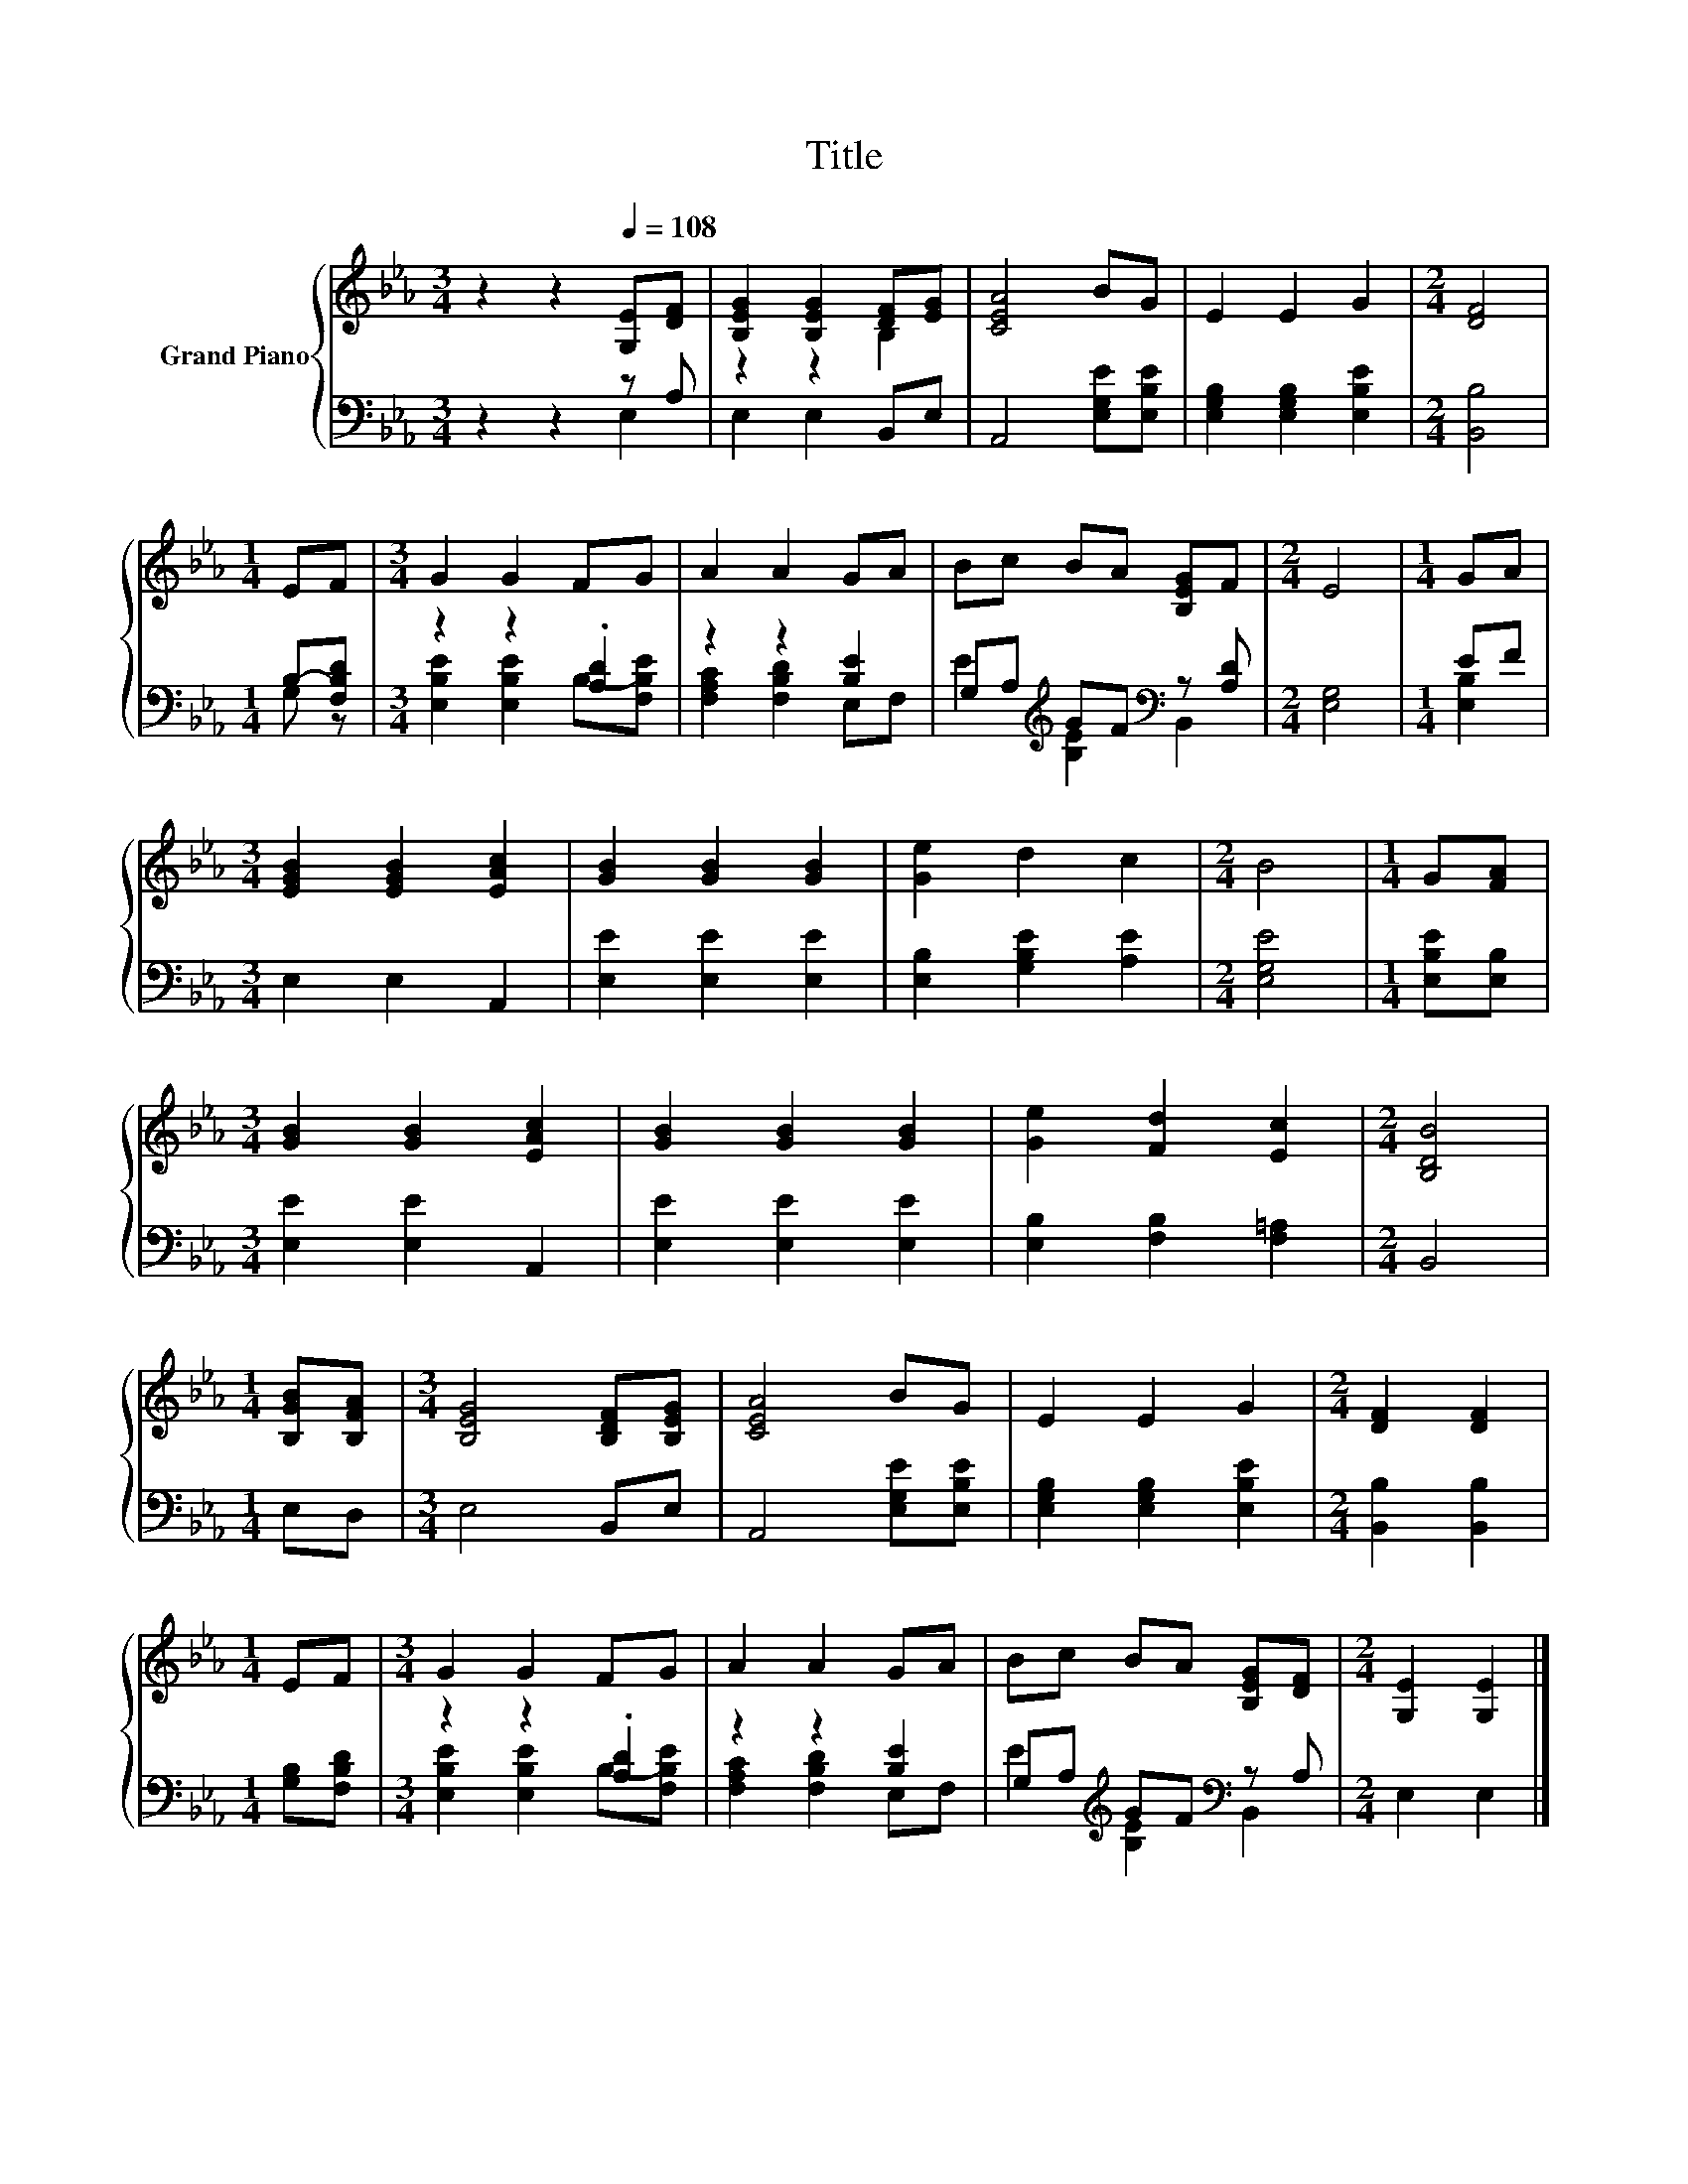 X:1
T:Title
%%score { ( 1 4 ) | ( 2 3 ) }
L:1/8
M:3/4
K:Eb
V:1 treble nm="Grand Piano"
V:4 treble 
V:2 bass 
V:3 bass 
V:1
 z2 z2[Q:1/4=108] [G,E][DF] | [B,EG]2 [B,EG]2 [DF][EG] | [CEA]4 BG | E2 E2 G2 |[M:2/4] [DF]4 | %5
[M:1/4] EF |[M:3/4] G2 G2 FG | A2 A2 GA | Bc BA [B,EG]F |[M:2/4] E4 |[M:1/4] GA | %11
[M:3/4] [EGB]2 [EGB]2 [EAc]2 | [GB]2 [GB]2 [GB]2 | [Ge]2 d2 c2 |[M:2/4] B4 |[M:1/4] G[FA] | %16
[M:3/4] [GB]2 [GB]2 [EAc]2 | [GB]2 [GB]2 [GB]2 | [Ge]2 [Fd]2 [Ec]2 |[M:2/4] [B,DB]4 | %20
[M:1/4] [B,GB][B,FA] |[M:3/4] [B,EG]4 [B,DF][B,EG] | [CEA]4 BG | E2 E2 G2 |[M:2/4] [DF]2 [DF]2 | %25
[M:1/4] EF |[M:3/4] G2 G2 FG | A2 A2 GA | Bc BA [B,EG][DF] |[M:2/4] [G,E]2 [G,E]2 |] %30
V:2
 z2 z2 z A, | E,2 E,2 B,,E, | A,,4 [E,G,E][E,B,E] | [E,G,B,]2 [E,G,B,]2 [E,B,E]2 | %4
[M:2/4] [B,,B,]4 |[M:1/4] B,-[F,B,D] |[M:3/4] z2 z2 .[A,D]2 | z2 z2 [B,E]2 | %8
 G,A,[K:treble] GF[K:bass] z [A,D] |[M:2/4] [E,G,]4 |[M:1/4] EF |[M:3/4] E,2 E,2 A,,2 | %12
 [E,E]2 [E,E]2 [E,E]2 | [E,B,]2 [G,B,E]2 [A,E]2 |[M:2/4] [E,G,E]4 |[M:1/4] [E,B,E][E,B,] | %16
[M:3/4] [E,E]2 [E,E]2 A,,2 | [E,E]2 [E,E]2 [E,E]2 | [E,B,]2 [F,B,]2 [F,=A,]2 |[M:2/4] B,,4 | %20
[M:1/4] E,D, |[M:3/4] E,4 B,,E, | A,,4 [E,G,E][E,B,E] | [E,G,B,]2 [E,G,B,]2 [E,B,E]2 | %24
[M:2/4] [B,,B,]2 [B,,B,]2 |[M:1/4] [G,B,][F,B,D] |[M:3/4] z2 z2 .[A,D]2 | z2 z2 [B,E]2 | %28
 G,A,[K:treble] GF[K:bass] z A, |[M:2/4] E,2 E,2 |] %30
V:3
 z2 z2 E,2 | x6 | x6 | x6 |[M:2/4] x4 |[M:1/4] G, z |[M:3/4] [E,B,E]2 [E,B,E]2 B,-[F,B,E] | %7
 [F,A,C]2 [F,B,D]2 E,F, | E2[K:treble] [B,E]2[K:bass] B,,2 |[M:2/4] x4 |[M:1/4] [E,B,]2 | %11
[M:3/4] x6 | x6 | x6 |[M:2/4] x4 |[M:1/4] x2 |[M:3/4] x6 | x6 | x6 |[M:2/4] x4 |[M:1/4] x2 | %21
[M:3/4] x6 | x6 | x6 |[M:2/4] x4 |[M:1/4] x2 |[M:3/4] [E,B,E]2 [E,B,E]2 B,-[F,B,E] | %27
 [F,A,C]2 [F,B,D]2 E,F, | E2[K:treble] [B,E]2[K:bass] B,,2 |[M:2/4] x4 |] %30
V:4
 x6 | z2 z2 B,2 | x6 | x6 |[M:2/4] x4 |[M:1/4] x2 |[M:3/4] x6 | x6 | x6 |[M:2/4] x4 |[M:1/4] x2 | %11
[M:3/4] x6 | x6 | x6 |[M:2/4] x4 |[M:1/4] x2 |[M:3/4] x6 | x6 | x6 |[M:2/4] x4 |[M:1/4] x2 | %21
[M:3/4] x6 | x6 | x6 |[M:2/4] x4 |[M:1/4] x2 |[M:3/4] x6 | x6 | x6 |[M:2/4] x4 |] %30

